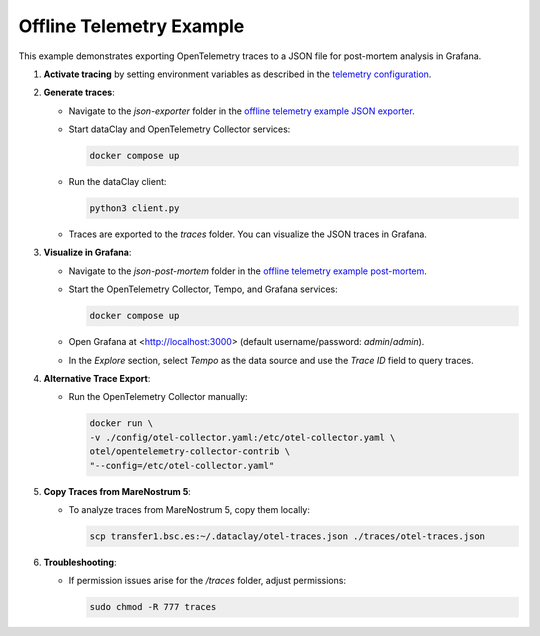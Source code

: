 
Offline Telemetry Example
=========================

This example demonstrates exporting OpenTelemetry traces to a JSON file for post-mortem analysis in Grafana.

1. **Activate tracing** by setting environment variables as described in the `telemetry configuration <https://dataclay.bsc.es/docs/telemetry/configuration>`_.
2. **Generate traces**:

   - Navigate to the `json-exporter` folder in the `offline telemetry example JSON exporter <https://github.com/bsc-dom/dataclay/tree/telemetry-doc/examples/telemetry/offline/json-exporter>`_.
   - Start dataClay and OpenTelemetry Collector services:
     
     .. code-block:: bash

        docker compose up
     
   - Run the dataClay client:
     
     .. code-block:: bash

        python3 client.py
     
   - Traces are exported to the `traces` folder. You can visualize the JSON traces in Grafana.

3. **Visualize in Grafana**:

   - Navigate to the `json-post-mortem` folder in the `offline telemetry example post-mortem <https://github.com/bsc-dom/dataclay/tree/telemetry-doc/examples/telemetry/offline/json-post-mortem>`_.
   - Start the OpenTelemetry Collector, Tempo, and Grafana services:
     
     .. code-block:: bash

        docker compose up
     
   - Open Grafana at <http://localhost:3000> (default username/password: `admin`/`admin`).
   - In the `Explore` section, select `Tempo` as the data source and use the `Trace ID` field to query traces.

4. **Alternative Trace Export**:

   - Run the OpenTelemetry Collector manually:
     
     .. code-block:: bash

        docker run \
        -v ./config/otel-collector.yaml:/etc/otel-collector.yaml \
        otel/opentelemetry-collector-contrib \
        "--config=/etc/otel-collector.yaml"

5. **Copy Traces from MareNostrum 5**:

   - To analyze traces from MareNostrum 5, copy them locally:
     
     .. code-block:: bash

        scp transfer1.bsc.es:~/.dataclay/otel-traces.json ./traces/otel-traces.json

6. **Troubleshooting**:

   - If permission issues arise for the `/traces` folder, adjust permissions:
     
     .. code-block:: bash

        sudo chmod -R 777 traces
